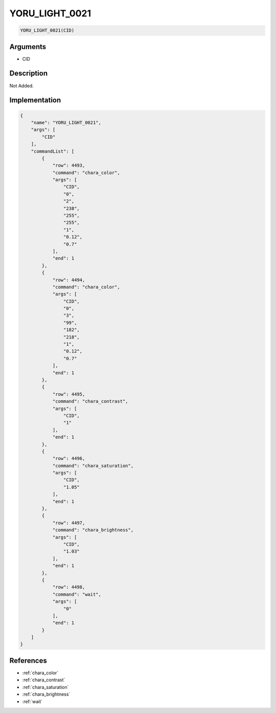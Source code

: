 .. _YORU_LIGHT_0021:

YORU_LIGHT_0021
========================

.. code-block:: text

	YORU_LIGHT_0021(CID)


Arguments
------------

* CID

Description
-------------

Not Added.

Implementation
-------------

.. code-block:: json

	{
	    "name": "YORU_LIGHT_0021",
	    "args": [
	        "CID"
	    ],
	    "commandList": [
	        {
	            "row": 4493,
	            "command": "chara_color",
	            "args": [
	                "CID",
	                "0",
	                "2",
	                "238",
	                "255",
	                "255",
	                "1",
	                "0.12",
	                "0.7"
	            ],
	            "end": 1
	        },
	        {
	            "row": 4494,
	            "command": "chara_color",
	            "args": [
	                "CID",
	                "0",
	                "3",
	                "99",
	                "182",
	                "218",
	                "1",
	                "0.12",
	                "0.7"
	            ],
	            "end": 1
	        },
	        {
	            "row": 4495,
	            "command": "chara_contrast",
	            "args": [
	                "CID",
	                "1"
	            ],
	            "end": 1
	        },
	        {
	            "row": 4496,
	            "command": "chara_saturation",
	            "args": [
	                "CID",
	                "1.05"
	            ],
	            "end": 1
	        },
	        {
	            "row": 4497,
	            "command": "chara_brightness",
	            "args": [
	                "CID",
	                "1.03"
	            ],
	            "end": 1
	        },
	        {
	            "row": 4498,
	            "command": "wait",
	            "args": [
	                "0"
	            ],
	            "end": 1
	        }
	    ]
	}

References
-------------
* :ref:`chara_color`
* :ref:`chara_contrast`
* :ref:`chara_saturation`
* :ref:`chara_brightness`
* :ref:`wait`

